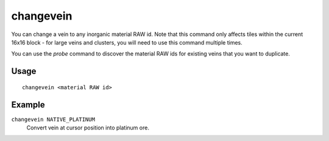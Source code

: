 changevein
==========

.. dfhack-tool::
    :summary: Change the material of a mineral inclusion.
    :tags: untested fort armok map

You can change a vein to any inorganic material RAW id. Note that this command
only affects tiles within the current 16x16 block - for large veins and
clusters, you will need to use this command multiple times.

You can use the `probe` command to discover the material RAW ids for existing
veins that you want to duplicate.

Usage
-----

::

    changevein <material RAW id>

Example
-------

``changevein NATIVE_PLATINUM``
    Convert vein at cursor position into platinum ore.
